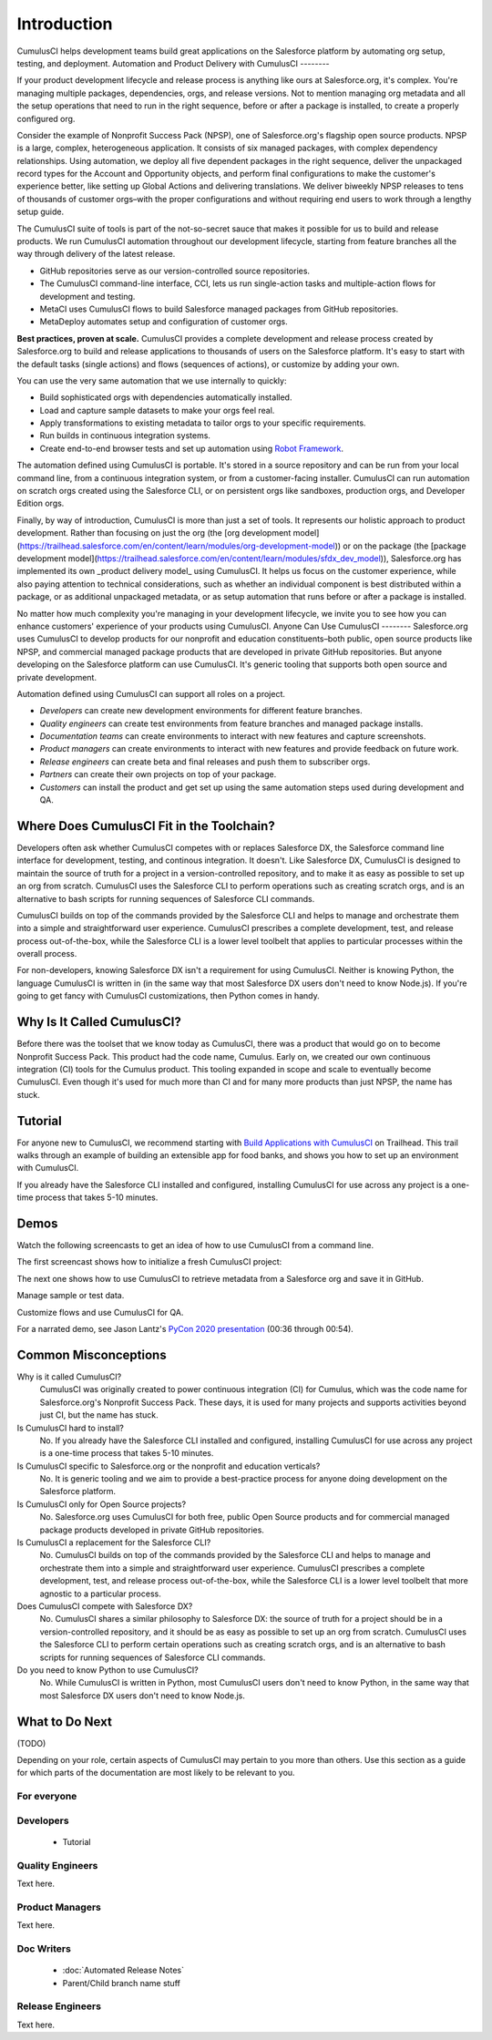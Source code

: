Introduction
============

CumulusCI helps development teams build great applications on the Salesforce platform by automating org setup, testing, and deployment.
Automation and Product Delivery with CumulusCI
--------

If your product development lifecycle and release process is anything like ours at Salesforce.org, it's complex. You're managing multiple packages, dependencies, orgs, and release versions. Not to mention managing org metadata and all the setup operations that need to run in the right sequence, before or after a package is installed, to create a properly configured org. 

Consider the example of Nonprofit Success Pack (NPSP), one of Salesforce.org's flagship open source products. NPSP is a large, complex, heterogeneous application. It consists of six managed packages, with complex dependency relationships. Using automation, we deploy all five dependent packages in the right sequence, deliver the unpackaged record types for the Account and Opportunity objects, and perform final configurations to make the customer's experience better, like setting up Global Actions and delivering translations. We deliver biweekly NPSP releases to tens of thousands of customer orgs–with the proper configurations and without requiring end users to work through a lengthy setup guide.

The CumulusCI suite of tools is part of the not-so-secret sauce that makes it possible for us to build and release products. We run CumulusCI automation throughout our development lifecycle, starting from feature branches all the way through delivery of the latest release. 

* GitHub repositories serve as our version-controlled source repositories.
* The CumulusCI command-line interface, CCI, lets us run single-action tasks and multiple-action flows for development and testing.
* MetaCI uses CumulusCI flows to build Salesforce managed packages from GitHub repositories.
* MetaDeploy automates setup and configuration of customer orgs.

**Best practices, proven at scale.** CumulusCI provides a complete development and release process created by Salesforce.org to build and release applications to thousands of users on the Salesforce platform. It's easy to start with the default tasks (single actions) and flows (sequences of actions), or customize by adding your own.

You can use the very same automation that we use internally to quickly:

* Build sophisticated orgs with dependencies automatically installed.
* Load and capture sample datasets to make your orgs feel real.
* Apply transformations to existing metadata to tailor orgs to your specific requirements.
* Run builds in continuous integration systems.
* Create end-to-end browser tests and set up automation using `Robot Framework <https://robotframework.org/>`_.

The automation defined using CumulusCI is portable. It's stored in a source repository and can be run from your local command line, from a continuous integration system, or from a customer-facing installer. CumulusCI can run automation on scratch orgs created using the Salesforce CLI, or on persistent orgs like sandboxes, production orgs, and Developer Edition orgs.

Finally, by way of introduction, CumulusCI is more than just a set of tools. It represents our holistic approach to product development. Rather than focusing on just the org (the [org development model](https://trailhead.salesforce.com/en/content/learn/modules/org-development-model)) or on the package (the [package development model](https://trailhead.salesforce.com/en/content/learn/modules/sfdx_dev_model)),  Salesforce.org has implemented its own _product delivery model_ using CumulusCI. It helps us focus on the customer experience, while also paying attention to technical considerations, such as whether an individual component is best distributed within a package, or as additional unpackaged metadata, or as setup automation that runs before or after a package is installed.

No matter how much complexity you're managing in your development lifecycle, we invite you to see how you can enhance customers' experience of your products using CumulusCI.
Anyone Can Use CumulusCI
--------
Salesforce.org uses CumulusCI to develop products for our nonprofit and education constituents–both public, open source products like NPSP, and commercial managed package products that are developed in private GitHub repositories. But anyone developing on the Salesforce platform can use CumulusCI. It's generic tooling that supports both open source and private development.

Automation defined using CumulusCI can support all roles on a project.

* *Developers* can create new development environments for different feature branches.
* *Quality engineers* can create test environments from feature branches and managed package installs.
* *Documentation teams* can create environments to interact with new features and capture screenshots.
* *Product managers* can create environments to interact with new features and provide feedback on future work.
* *Release engineers* can create beta and final releases and push them to subscriber orgs.
* *Partners* can create their own projects on top of your package.
* *Customers* can install the product and get set up using the same automation steps used during development and QA.

Where Does CumulusCI Fit in the Toolchain?
--------

Developers often ask whether CumulusCI competes with or replaces Salesforce DX, the Salesforce command line interface for development, testing, and continous integration. It doesn't. Like Salesforce DX, CumulusCI is designed to maintain the source of truth for a project in a version-controlled repository, and to make it as easy as possible to set up an org from scratch. CumulusCI uses the Salesforce CLI to perform operations such as creating scratch orgs, and is an alternative to bash scripts for running sequences of Salesforce CLI commands.

CumulusCI builds on top of the commands provided by the Salesforce CLI and helps to manage and orchestrate them into a simple and straightforward user experience. CumulusCI prescribes a complete development, test, and release process out-of-the-box, while the Salesforce CLI is a lower level toolbelt that applies to particular processes within the overall process.

For non-developers, knowing Salesforce DX isn't a requirement for using CumulusCI. Neither is knowing Python, the language CumulusCI is written in (in the same way that most Salesforce DX users don't need to know Node.js). If you're going to get fancy with CumulusCI customizations, then Python comes in handy.

Why Is It Called CumulusCI?
--------
Before there was the toolset that we know today as CumulusCI, there was a product that would go on to become Nonprofit Success Pack. This product had the code name, Cumulus. Early on, we created our own continuous integration (CI) tools for the Cumulus product. This tooling expanded in scope and scale to eventually become CumulusCI. Even though it's used for much more than CI and for many more products than just NPSP, the name has stuck.

Tutorial
--------

For anyone new to CumulusCI, we recommend starting with `Build Applications with CumulusCI <https://trailhead.salesforce.com/en/content/learn/trails/build-applications-with-cumulusci>`_ on Trailhead. This trail walks through an example of building an extensible app for food banks, and shows you how to set up an environment with CumulusCI.

If you already have the Salesforce CLI installed and configured, installing CumulusCI for use across any project is a one-time process that takes 5-10 minutes.



Demos
-----

Watch the following screencasts to get an idea of how to use CumulusCI from a command line.

.. raw:: html

      <!-- https://stackoverflow.com/a/58399508/113477 -->
    <link rel="stylesheet"
        type="text/css"
        href="https://cdnjs.cloudflare.com/ajax/libs/asciinema-player/2.4.1/asciinema-player.min.css" />
    <script src="https://cdn.jsdelivr.net/npm/asciinema-player@2.6.1/resources/public/js/asciinema-player.min.js"></script>

The first screencast shows how to initialize a fresh CumulusCI project:

.. raw:: html

    <asciinema-player preload="True" poster="npt:0:01" src="https://raw.githubusercontent.com/SFDO-Tooling/cci-demo-animations/master/build/1_setup.cast"></asciinema-player>

The next one shows how to use CumulusCI to retrieve metadata from a Salesforce org and save it in GitHub.

.. raw:: html

    <asciinema-player preload="True" poster="npt:0:01" src="https://raw.githubusercontent.com/SFDO-Tooling/cci-demo-animations/master/build/2_retrieve_changes.cast"></asciinema-player>

Manage sample or test data.

.. raw:: html

    <asciinema-player preload="True" poster="npt:0:01" src="https://raw.githubusercontent.com/SFDO-Tooling/cci-demo-animations/master/build/3_populate_data.cast"></asciinema-player>

Customize flows and use CumulusCI for QA.

.. raw:: html

    <asciinema-player preload="True" poster="npt:0:01" src="https://raw.githubusercontent.com/SFDO-Tooling/cci-demo-animations/master/build/4_qa_org.cast"></asciinema-player>

For a narrated demo, see Jason Lantz's `PyCon 2020 presentation <https://www.youtube.com/watch?v=XL77lRTVF3g>`_ (00:36 through 00:54).


Common Misconceptions
---------------------

Why is it called CumulusCI?
  CumulusCI was originally created to power continuous integration (CI) for Cumulus, which was the code name for Salesforce.org's Nonprofit Success Pack. These days, it is used for many projects and supports activities beyond just CI, but the name has stuck.

Is CumulusCI hard to install?
  No. If you already have the Salesforce CLI installed and configured, installing CumulusCI for use across any project is a one-time process that takes 5-10 minutes.

Is CumulusCI specific to Salesforce.org or the nonprofit and education verticals?
  No. It is generic tooling and we aim to provide a best-practice process for anyone doing development on the Salesforce platform.

Is CumulusCI only for Open Source projects?
  No. Salesforce.org uses CumulusCI for both free, public Open Source products and for commercial managed package products developed in private GitHub repositories.

Is CumulusCI a replacement for the Salesforce CLI?
  No. CumulusCI builds on top of the commands provided by the Salesforce CLI and helps to manage and orchestrate them into a simple and straightforward user experience. CumulusCI prescribes a complete development, test, and release process out-of-the-box, while the Salesforce CLI is a lower level toolbelt that more agnostic to a particular process.

Does CumulusCI compete with Salesforce DX?
  No. CumulusCI shares a similar philosophy to Salesforce DX: the source of truth for a project should be in a version-controlled repository, and it should be as easy as possible to set up an org from scratch. CumulusCI uses the Salesforce CLI to perform certain operations such as creating scratch orgs, and is an alternative to bash scripts for running sequences of Salesforce CLI commands.

Do you need to know Python to use CumulusCI?
  No. While CumulusCI is written in Python, most CumulusCI users don't need to know Python, in the same way that most Salesforce DX users don't need to know Node.js.


What to Do Next
-----------------

(TODO)

Depending on your role, certain aspects of CumulusCI may pertain to you more than others.
Use this section as a guide for which parts of the documentation are most likely to be relevant to you.

For everyone
^^^^^^^^^^^^

Developers
^^^^^^^^^^
    * Tutorial

Quality Engineers
^^^^^^^^^^^^^^^^^
Text here.

Product Managers
^^^^^^^^^^^^^^^^
Text here.

Doc Writers
^^^^^^^^^^^
    * :doc:`Automated Release Notes`
    * Parent/Child branch name stuff

Release Engineers
^^^^^^^^^^^^^^^^^
Text here.
